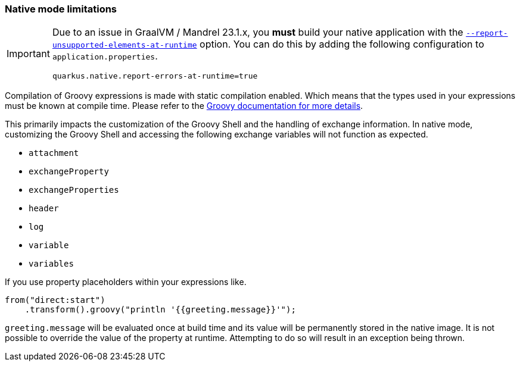 === Native mode limitations

[IMPORTANT]
====
Due to an issue in GraalVM / Mandrel 23.1.x, you *must* build your native application with the https://quarkus.io/guides/all-config#quarkus-core_quarkus-native-report-errors-at-runtime[`--report-unsupported-elements-at-runtime`] option. You can do this by adding the following configuration to `application.properties`.

[source,properties]
----
quarkus.native.report-errors-at-runtime=true
----
====

Compilation of Groovy expressions is made with static compilation enabled. Which means that the types used in your expressions must
be known at compile time. Please refer to the https://docs.groovy-lang.org/latest/html/documentation/core-semantics.html#static-type-checking[Groovy documentation for more details].

This primarily impacts the customization of the Groovy Shell and the handling of exchange information.
In native mode, customizing the Groovy Shell and accessing the following exchange variables will not function as expected.

* `attachment`
* `exchangeProperty`
* `exchangeProperties`
* `header`
* `log`
* `variable`
* `variables`

If you use property placeholders within your expressions like.

[source,java]
----
from("direct:start")
    .transform().groovy("println '{{greeting.message}}'");
----

`greeting.message` will be evaluated once at build time and its value will be permanently stored in the native image.
It is not possible to override the value of the property at runtime. Attempting to do so will result in an exception being thrown.
